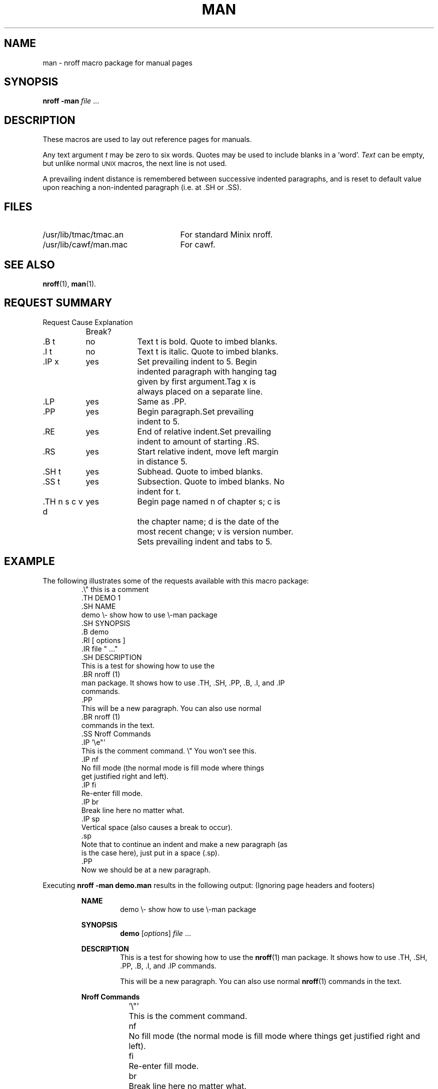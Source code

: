 .\" man(7) manpage by rosenkra@hall.cray.com (Bill Rosenkranz)
.\" Modified a bit for Minix by Kees J. Bot (kjb@cs.vu.nl)
.\"
.TH MAN 7
.SH NAME
man - nroff macro package for manual pages
.SH SYNOPSIS
.B nroff \-man
.IR file " ..."
.SH DESCRIPTION
.de SP
.if t .sp 0.4
.if n .sp
..
These macros are used to lay out reference pages for manuals.
.PP
Any text argument
.I t
may be zero to six words.  Quotes may be used to include blanks in a 'word'.
.I Text
can be empty, but unlike normal \s-2UNIX\s+2 macros, the next line is not used.
.PP
A prevailing indent distance is remembered between successive
indented paragraphs, and is reset to default value upon
reaching a non-indented paragraph (i.e. at .SH or .SS).
.SH FILES
.TP 25n
/usr/lib/tmac/tmac.an
For standard Minix nroff.
.TP
/usr/lib/cawf/man.mac
For cawf.
.SH SEE ALSO
.BR nroff (1),
.BR man (1).
.SH "REQUEST SUMMARY"
.nf
.ta +15n +9n
Request	Cause	Explanation
	Break? 

\&.B t	no	Text t is bold. Quote to imbed blanks.
\&.I t	no	Text t is italic. Quote to imbed blanks.
\&.IP x	yes	Set prevailing indent to 5. Begin
		indented paragraph with hanging tag
		given by first argument.	Tag x is
		always placed on a separate line.
\&.LP	yes	Same as .PP.
\&.PP	yes	Begin paragraph.	Set prevailing
		indent to 5.
\&.RE	yes	End of relative indent.	Set prevailing
		indent to amount of starting .RS.
\&.RS	yes	Start relative indent, move left margin
		in distance 5.
\&.SH t	yes	Subhead. Quote to imbed blanks.
\&.SS t	yes	Subsection. Quote to imbed blanks. No
		indent for t.
\&.TH n s c v d	yes	Begin page named n of chapter s; c is
		the chapter name; d is the date of the
		most recent change; v is version number.
		Sets prevailing indent and tabs to 5.
.fi
.SH EXAMPLE
The following illustrates some of the requests available
with this macro package:
.RS
.nf
\&.\e" this is a comment
\&.TH DEMO 1
\&.SH NAME
demo \e- show how to use \e-man package
\&.SH SYNOPSIS
\&.B demo
\&.RI [ options ]
\&.IR file " ..."
\&.SH DESCRIPTION
This is a test for showing how to use the
\&.BR nroff (1)
man package. It shows how to use .TH, .SH, .PP, .B, .I, and .IP
commands.
\&.PP
This will be a new paragraph. You can also use normal
\&.BR nroff (1)
commands in the text.
\&.SS Nroff Commands
\&.IP '\ee"'
This is the comment command.  \e" You won't see this.
\&.IP nf
No fill mode (the normal mode is fill mode where things
get justified right and left).
\&.IP fi
Re-enter fill mode.
\&.IP br
Break line here no matter what.
\&.IP sp
Vertical space (also causes a break to occur).
\&.sp
Note that to continue an indent and make a new paragraph (as
is the case here), just put in a space (.sp).
\&.PP
Now we should be at a new paragraph.
.fi
.RE
.PP
Executing
.B nroff \-man demo.man
results in the following output:  (Ignoring page headers and footers)
.PP
.RS
.B NAME
.RS
demo \e- show how to use \e-man package
.RE
.SP
.B SYNOPSIS
.RS
.B demo
.RI [ options ]
.IR file " ..."
.RE
.SP
.B DESCRIPTION
.RS
This is a test for showing how to use the
.BR nroff (1)
man package. It shows how to use .TH, .SH, .PP, .B, .I, and .IP
commands.
.SP
This will be a new paragraph. You can also use normal
.BR nroff (1)
commands in the text.
.RE
.SP
.ti +2n
.B Nroff Commands
.RS
.RS
.ta +5n
.SP
.ti -5n
\&'\e"'	This is the comment command.
.SP
.ti -5n
nf	No fill mode (the normal mode is fill mode where things
get justified right and left).
.SP
.ti -5n
fi	Re-enter fill mode.
.SP
.ti -5n
br	Break line here no matter what.
.SP
.ti -5n
sp	Vertical space (also causes a break to occur).
.sp
Note that to continue an indent and make a new paragraph (as
is the case here), just put in a space (.sp).
.RE
.SP
Now we should be at a new paragraph.
.RE
.RE
.SH CONVENTIONS
A typical manual page for a command or function is laid out as follows:
.nf

     .TH TITLE [1-8]
          The name of the command or function in upper-case,
          which serves as the title of the manual page. This is
          followed by the number of the section in which it
          appears.

     .SH NAME
          name - one-line summary

          The name, or list of names, by which the command is
          called, followed by a dash and then a one-line summary
          of the action performed.  All in roman font, this sec-
          tion contains no troff(1) commands or escapes, and no
          macro requests.  It is used to generate the whatis(1)
          database.

     .SH SYNOPSIS

          Commands:

               The syntax of the command and its arguments as
               typed on the command line.  When in boldface, a
               word must be typed exactly as printed.  When in
               italics, a word can be replaced with text that you
               supply.  Syntactic symbols appear in roman face:

               [ ]  An argument, when surrounded by brackets is
                    optional.

               |    Arguments separated by a vertical bar are
                    exclusive.  You can supply only item from
                    such a list.

               ...  Arguments followed by an elipsis can be
                    repeated.  When an elipsis follows a brack-
                    eted set, the expression within the brackets
                    can be repeated.

          Functions:

               If required, the data declaration, or #include
               directive, is shown first, followed by the  func-
               tion declaration. Otherwise, the function declara-
               tion is shown.

     .SH DESCRIPTION
          A narrative description of the command or function in
          detail, including how it interacts with files or data,
          and how it handles the standard input, standard output
          and standard error.

          Filenames, and references to commands or functions
          described elswhere in the manual, are italicised.  The
          names of options, variables and other literal terms are
          in boldface.

     .SH OPTIONS
          The list of options along with a description of how
          each affects the commands operation.

     .SH ENVIRONMENT
          Environment variables used.

     .SH FILES
          A list of files associated with the command or func-
          tion.

     .SH "SEE ALSO"
          A comma-separated list of related manual pages,
          followed by references to other published materials.
          This section contains no troff(1) escapes or commands,
          and no macro requests.

     .SH DIAGNOSTICS
          A list of diagnostic messages and an explanation of
          each.

     .SH NOTES
          Any additional notes such as installation-dependent
          functionality.

     .SH BUGS
          A description of limitations, known defects, and possi-
          ble problems associated with the command or function.

     .SH AUTHOR
          The program's author and any pertinent release info.

     .SH VERSION
          The program's current version number and release date.
.fi
.SH BUGS
Even though
.BR cawf (1)
has a better chance at formatting a random manual page then the standard
Minix nroff, it has two annoying bugs in its macro set.  Both .PP and .IP 
reset the indentation level to the level set by .SH.  This means that
you can't use them in a piece of text indented by .RS.  For .IP this is
troublesome, you can see why in the unformatted source of this text.  .PP
can simply be replaced by .sp, or better yet, by .SP with the following
macro defined somewhere in your text:
.PP
.RS
.nf
\&.de SP
\&.if t .sp 0.4
\&.if n .sp
\&..
.fi
.RE
.PP
This will make .SP use 4/10 of a line if formatted by troff, just like .PP.
